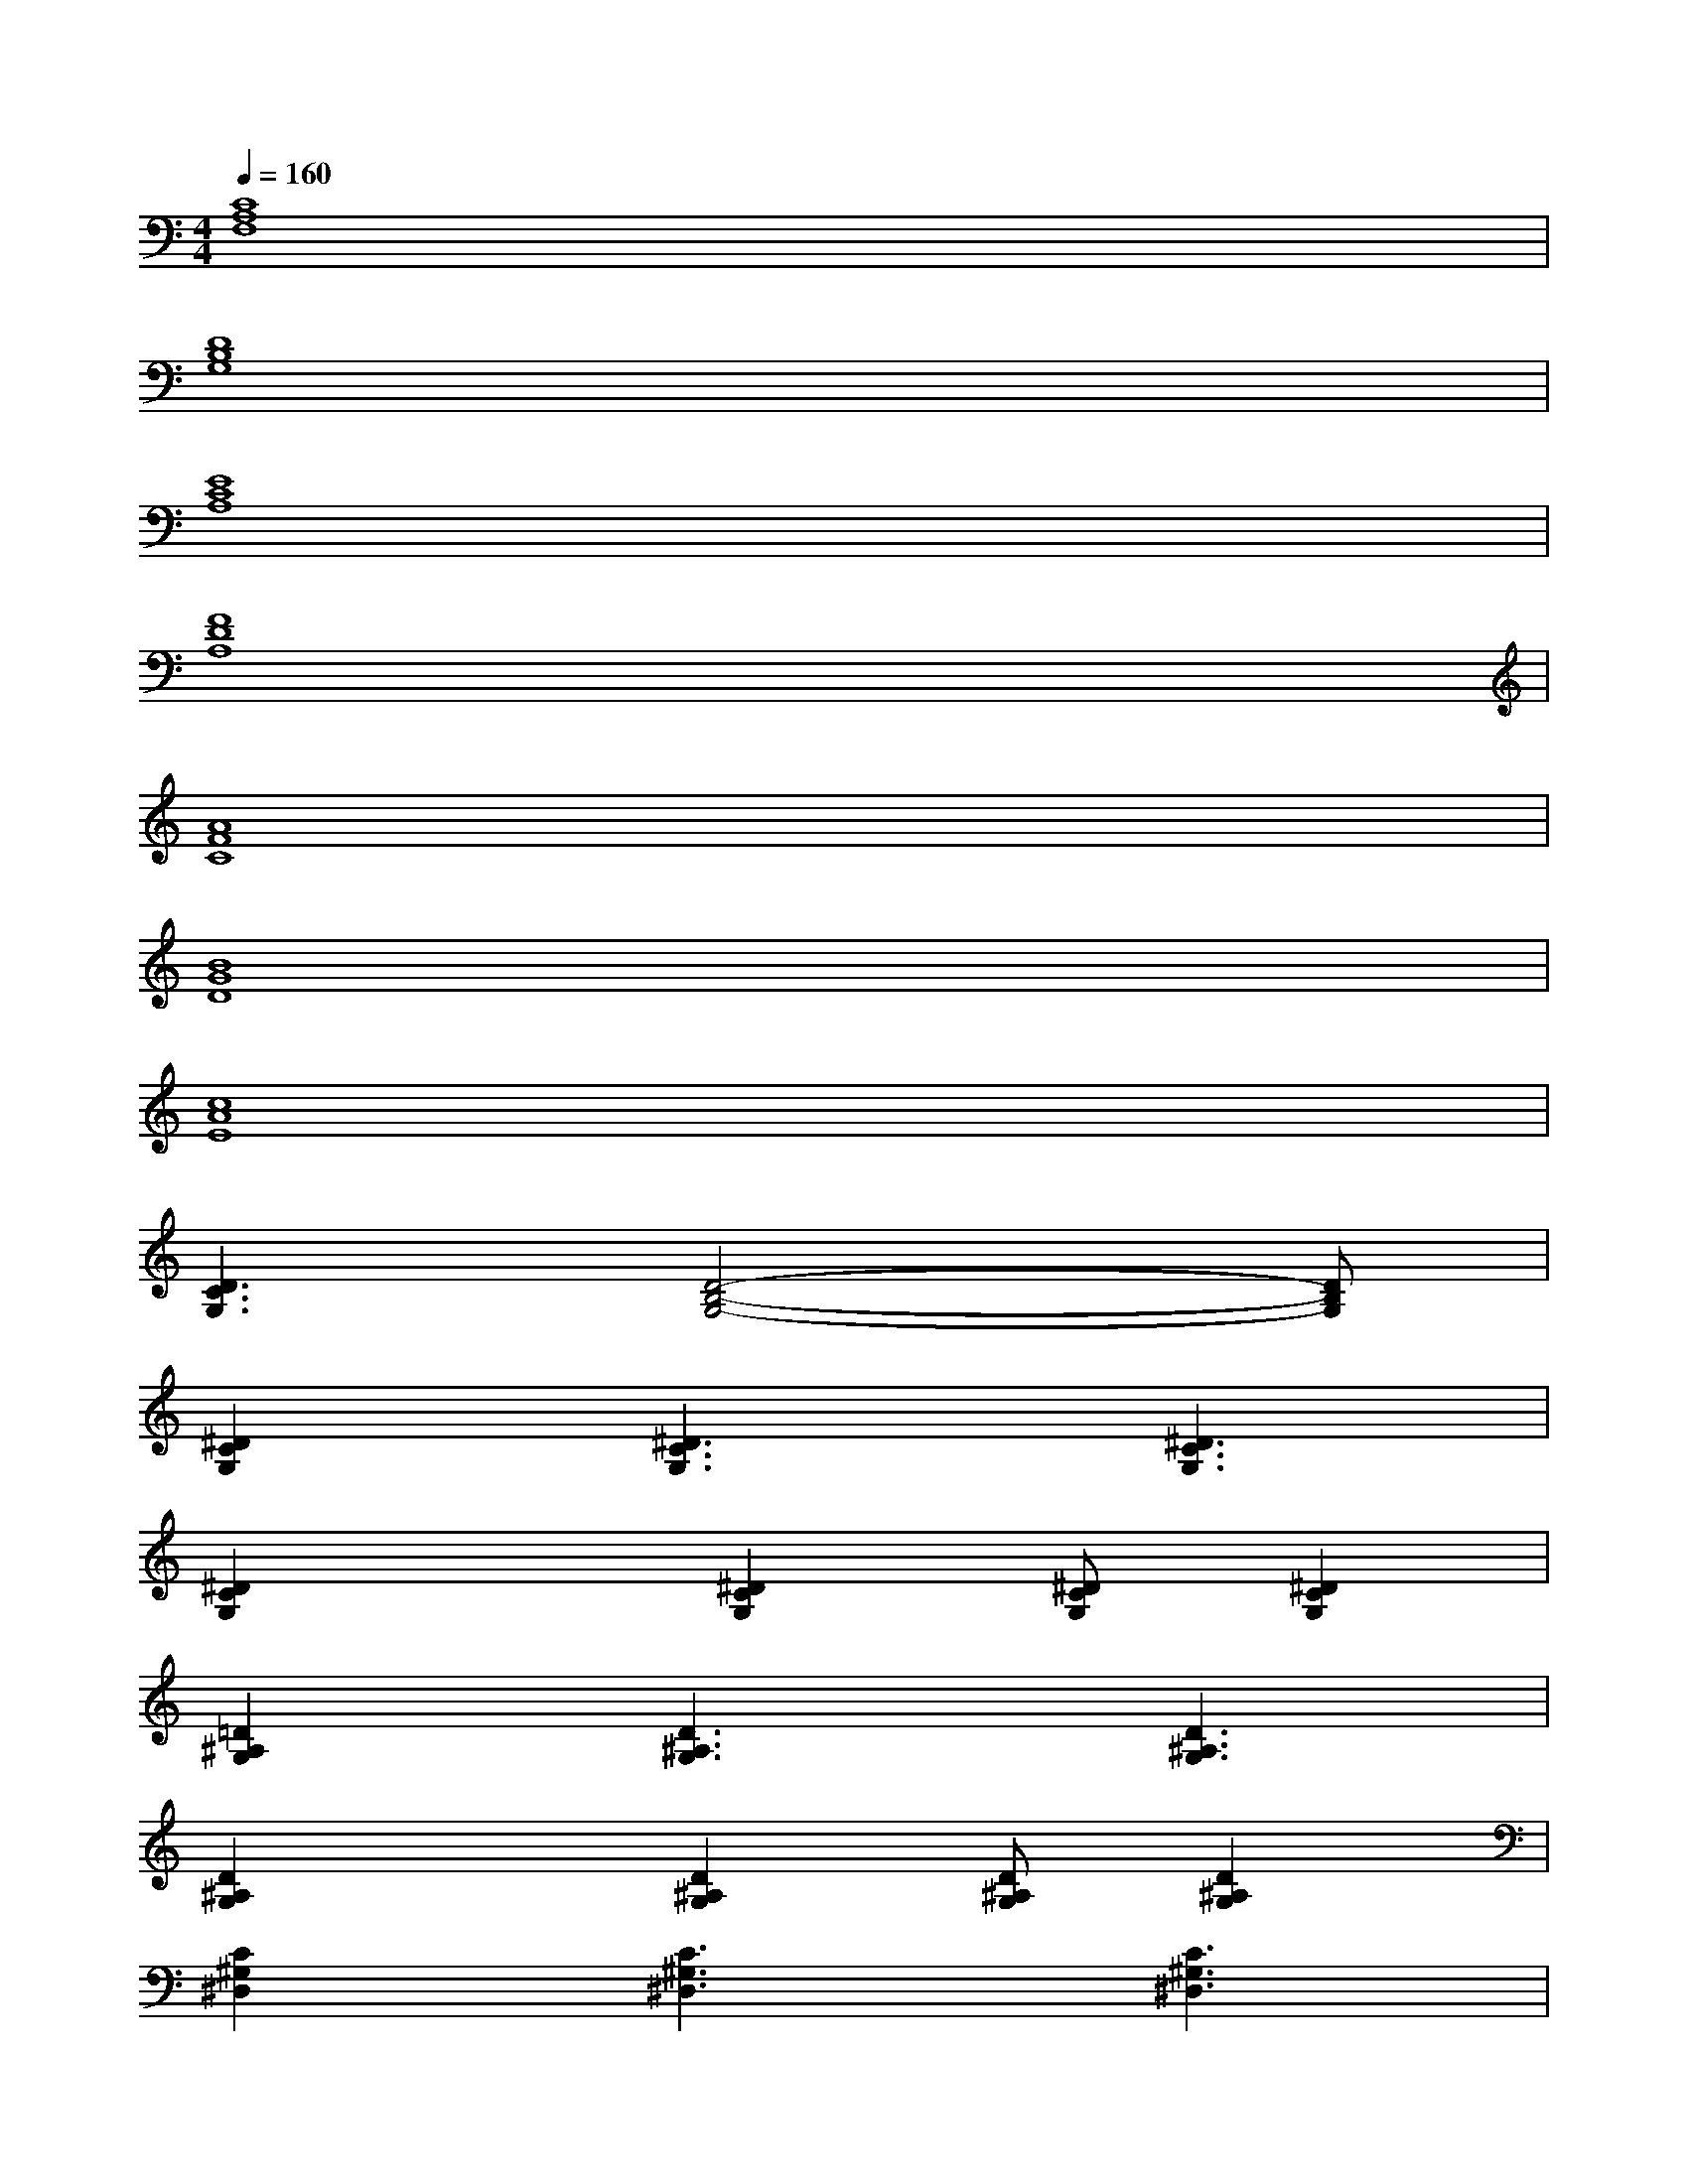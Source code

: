 X:1
T:
M:4/4
L:1/8
Q:1/4=160
K:C%0sharps
V:1
[C8A,8F,8]|
[D8B,8G,8]|
[E8C8A,8]|
[F8D8A,8]|
[A8F8C8]|
[B8G8D8]|
[c8A8E8]|
[D3C3G,3][D4-B,4-G,4-][DB,G,]|
[^D2C2G,2][^D3C3G,3][^D3C3G,3]|
[^D2C2G,2]x[^D2C2G,2][^DCG,][^D2C2G,2]|
[=D2^A,2G,2][D3^A,3G,3][D3^A,3G,3]|
[D2^A,2G,2]x[D2^A,2G,2][D^A,G,][D2^A,2G,2]|
[C2^G,2^D,2][C3^G,3^D,3][C3^G,3^D,3]|
[C^G,^D,][C^G,^D,]x[C2^G,2^D,2][C^G,^D,][C2^G,2^D,2]|
[C2=G,2F,2][C3G,3F,3][C3G,3F,3]|
[=D2C2G,2]x[D3B,3G,3][F2D2B,2]